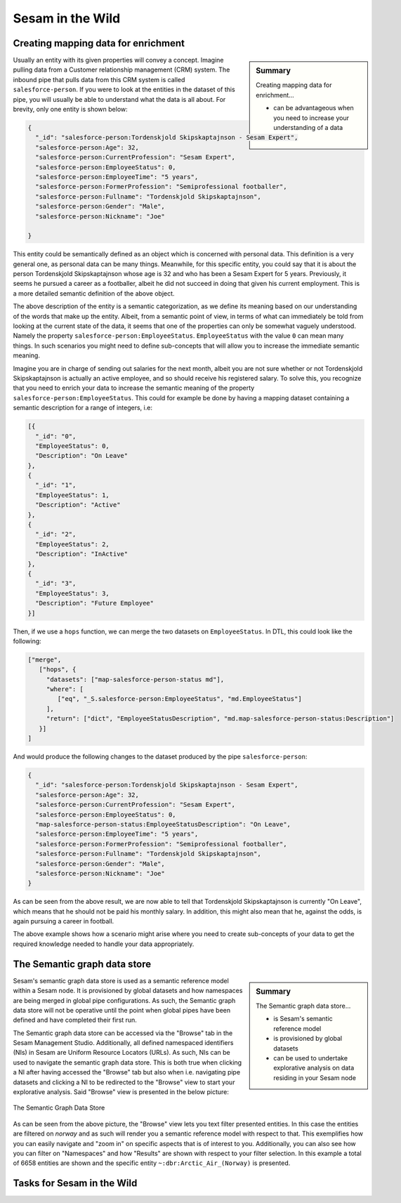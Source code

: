 
.. _sesam-in-the-wild-6-2:

Sesam in the Wild
-----------------

.. _creating-mapping-data-for-enrichment-6-2:

Creating mapping data for enrichment
~~~~~~~~~~~~~~~~~~~~~~~~~~~~~~~~~~~~

.. sidebar:: Summary

  Creating mapping data for enrichment...

  - can be advantageous when you need to increase your understanding of a data object

Usually an entity with its given properties will convey a concept. Imagine pulling data from a Customer relationship management (CRM) system. The inbound pipe that pulls data from this CRM system is called ``salesforce-person``. If you were to look at the entities in the dataset of this pipe, you will usually be able to understand what the data is all about. For brevity, only one entity is shown below:

.. code-block:: json
	
	{
	  "_id": "salesforce-person:Tordenskjold Skipskaptajnson - Sesam Expert",
	  "salesforce-person:Age": 32,
	  "salesforce-person:CurrentProfession": "Sesam Expert",
	  "salesforce-person:EmployeeStatus": 0,
	  "salesforce-person:EmployeeTime": "5 years",
	  "salesforce-person:FormerProfession": "Semiprofessional footballer",
	  "salesforce-person:Fullname": "Tordenskjold Skipskaptajnson",
	  "salesforce-person:Gender": "Male",
	  "salesforce-person:Nickname": "Joe"

	}  

This entity could be semantically defined as an object which is concerned with personal data. This definition is a very general one, as personal data can be many things. Meanwhile, for this specific entity, you could say that it is about the person Tordenskjold Skipskaptajnson whose age is 32 and who has been a Sesam Expert for 5 years. Previously, it seems he pursued a career as a footballer, albeit he did not succeed in doing that given his current employment. This is a more detailed semantic definition of the above object.

The above description of the entity is a semantic categorization, as we define its meaning based on our understanding of the words that make up the entity. Albeit, from a semantic point of view, in terms of what can immediately be told from looking at the current state of the data, it seems that one of the properties can only be somewhat vaguely understood. Namely the property ``salesforce-person:EmployeeStatus``. ``EmployeeStatus`` with the value ``0`` can mean many things. In such scenarios you might need to define sub-concepts that will allow you to increase the immediate semantic meaning. 

Imagine you are in charge of sending out salaries for the next month, albeit you are not sure whether or not Tordenskjold Skipskaptajnson is actually an active employee, and so should receive his registered salary. To solve this, you recognize that you need to enrich your data to increase the semantic meaning of the property ``salesforce-person:EmployeeStatus``. This could for example be done by having a mapping dataset containing a semantic description for a range of integers, i.e:

.. code-block:: json
	
	[{
	  "_id": "0",
	  "EmployeeStatus": 0,
	  "Description": "On Leave"
	},
	{
	  "_id": "1",
	  "EmployeeStatus": 1,
	  "Description": "Active"
	},
	{
	  "_id": "2",
	  "EmployeeStatus": 2,
	  "Description": "InActive"
	},
	{
	  "_id": "3",
	  "EmployeeStatus": 3,
	  "Description": "Future Employee"
	}]  

Then, if we use a ``hops`` function, we can merge the two datasets on ``EmployeeStatus``. In DTL, this could look like the following:

.. code-block:: json
	
	["merge",
	   ["hops", {
	     "datasets": ["map-salesforce-person-status md"],
	     "where": [
		["eq", "_S.salesforce-person:EmployeeStatus", "md.EmployeeStatus"] 
	     ],
	     "return": ["dict", "EmployeeStatusDescription", "md.map-salesforce-person-status:Description"]
	   }]
	]

And would produce the following changes to the dataset produced by the pipe ``salesforce-person``:

.. code-block:: json

	{
	  "_id": "salesforce-person:Tordenskjold Skipskaptajnson - Sesam Expert",
	  "salesforce-person:Age": 32,
	  "salesforce-person:CurrentProfession": "Sesam Expert",
	  "salesforce-person:EmployeeStatus": 0,
	  "map-salesforce-person-status:EmployeeStatusDescription": "On Leave",
	  "salesforce-person:EmployeeTime": "5 years",
	  "salesforce-person:FormerProfession": "Semiprofessional footballer",
	  "salesforce-person:Fullname": "Tordenskjold Skipskaptajnson",
	  "salesforce-person:Gender": "Male",
	  "salesforce-person:Nickname": "Joe"
	}  

As can be seen from the above result, we are now able to tell that Tordenskjold Skipskaptajnson is currently "On Leave", which means that he should not be paid his monthly salary. In addition, this might also mean that he, against the odds, is again pursuing a career in football.

The above example shows how a scenario might arise where you need to create sub-concepts of your data to get the required knowledge needed to handle your data appropriately.  

.. seealso::

	:ref:`concepts` > :ref:`concepts-features` > :ref:`concepts-namespaces`

  :ref:`developer-guide` > :ref:`DTLReferenceGuide` > :ref:`path_expressions_and_hops`

  :ref:`developer-guide` > :ref:`configuration` > :ref:`pipe_section` > :ref:`namespaces`

.. _semantic-graph-data-store-6-2:

The Semantic graph data store
~~~~~~~~~~~~~~~~~~~~~~~~~~~~~

.. sidebar:: Summary

  The Semantic graph data store...

  - is Sesam's semantic reference model
  - is provisioned by global datasets
  - can be used to undertake explorative analysis on data residing in your Sesam node

Sesam's semantic graph data store is used as a semantic reference model within a Sesam node. It is provisioned by global datasets and how namespaces are being merged in global pipe configurations. As such, the Semantic graph data store will not be operative until the point when global pipes have been defined and have completed their first run.

The Semantic graph data store can be accessed via the "Browse" tab in the Sesam Management Studio. Additionally, all defined namespaced identifiers (NIs) in Sesam are Uniform Resource Locators (URLs). As such, NIs can be used to navigate the semantic graph data store. This is both true when clicking a NI after having accessed the "Browse" tab but also when i.e. navigating pipe datasets and clicking a NI to be redirected to the "Browse" view to start your explorative analysis. Said "Browse" view is presented in the below picture:

.. _figure-graphStore-6-2:
.. figure:: ./media/graphStore.png
   :align: center

   The Semantic Graph Data Store

As can be seen from the above picture, the "Browse" view lets you text filter presented entities. In this case the entities are filtered on *norway* and as such will render you a semantic reference model with respect to that. This exemplifies how you can easily navigate and "zoom in" on specific aspects that is of interest to you. Additionally, you can also see how you can filter on "Namespaces" and how "Results" are shown with respect to your filter selection. In this example a total of 6658 entities are shown and the specific entity ``~:dbr:Arctic_Air_(Norway)`` is presented. 

.. seealso::

	:ref:`concepts` > :ref:`concepts-features` > :ref:`concepts-namespaces`

.. _tasks-for-sesam-in-the-wild-6-2:

Tasks for Sesam in the Wild
~~~~~~~~~~~~~~~~~~~~~~~~~~~
